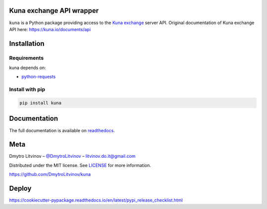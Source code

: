 Kuna exchange API wrapper
=========================


.. image:: https://img.shields.io/pypi/v/kuna.svg
        :target: https://pypi.python.org/pypi/kuna

.. image:: https://pepy.tech/badge/kuna
        :target: https://pepy.tech/project/kuna

.. image:: https://travis-ci.org/DmytroLitvinov/kuna.svg?branch=master
        :target: https://travis-ci.org/DmytroLitvinov/kuna

.. image:: https://readthedocs.org/projects/kuna/badge/?version=stable
        :target: https://kuna.readthedocs.io/en/latest/?badge=stable
        :alt: Documentation Status

.. image:: https://pyup.io/repos/github/DmytroLitvinov/kuna/shield.svg
     :target: https://pyup.io/repos/github/DmytroLitvinov/kuna/
     :alt: Updates

.. image:: https://pyup.io/repos/github/DmytroLitvinov/kuna/python-3-shield.svg
     :target: https://pyup.io/repos/github/DmytroLitvinov/kuna/
     :alt: Python 3

``kuna`` is a Python package providing access to the `Kuna exchange <https://kuna.io/>`_ server API.
Original documentation of Kuna exchange API here: https://kuna.io/documents/api


Installation
============

Requirements
------------

kuna depends on:

* `python-requests <http://docs.python-requests.org/en/latest/>`_

Install with pip
----------------

.. code-block:: console

   pip install kuna


Documentation
=============

The full documentation is available on `readthedocs <https://kuna.readthedocs.io>`_.

Meta
====

Dmytro Litvinov – `@DmytroLitvinov <https://twitter.com/DmytroLitvinov>`_  – litvinov.do.it@gmail.com

Distributed under the MIT license. See `LICENSE <https://github.com/DmytroLitvinov/kuna/blob/master/LICENSE>`_ for more information.

https://github.com/DmytroLitvinov/kuna

Deploy
======

https://cookiecutter-pypackage.readthedocs.io/en/latest/pypi_release_checklist.html


